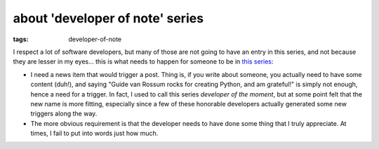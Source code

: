about 'developer of note' series
================================

:tags: developer-of-note


I respect a lot of software developers, but many of those are not
going to have an entry in this series, and not because they are lesser
in my eyes... this is what needs to happen for someone to be in `this
series`__:

* I need a news item that would trigger a post.
  Thing is, if you write about someone,
  you actually need to have some content (duh!),
  and saying "Guide van Rossum rocks for creating Python, and am grateful!"
  is simply not enough, hence a need for a trigger.
  In fact, I used to call this series *developer of the moment*,
  but at some point felt that the new name is more fitting,
  especially since a few of these honorable developers actually generated
  some new triggers along the way.

* The more obvious requirement is that the developer needs to have done
  some thing that I truly appreciate.
  At times, I fail to put into words just how much.


__ http://tshepang.net/tags#developer-of-note-ref
